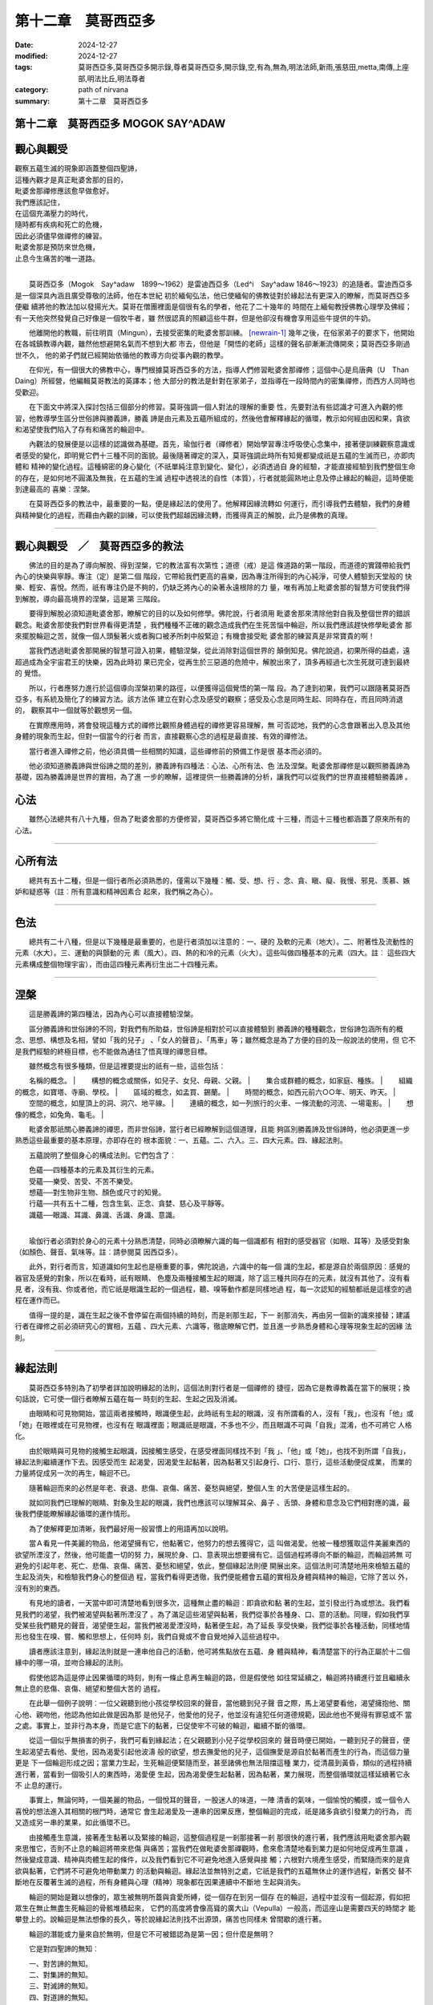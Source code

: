===============================
第十二章　莫哥西亞多
===============================

:date: 2024-12-27
:modified: 2024-12-27
:tags: 莫哥西亞多,莫哥西亞多開示錄,尊者莫哥西亞多,開示錄,空,有為,無為,明法法師,新雨,張慈田,metta,南傳,上座部,明法比丘,明法尊者
:category: path of nirvana
:summary: 第十二章　莫哥西亞多

第十二章　莫哥西亞多 MOGOK SAY^ADAW
~~~~~~~~~~~~~~~~~~~~~~~~~~~~~~~~~~~~~~~~

觀心與觀受
~~~~~~~~~~~~

|           觀察五蘊生滅的現象即涵蓋整個四聖諦，
|           這種內觀才是真正毗婆舍那的目的，
|           毗婆舍那禪修應該愈早做愈好。
|           我們應該記住，
|           在這個充滿壓力的時代，
|           隨時都有疾病和死亡的危機，
|           因此必須儘早做禪修的練習。
|           毗婆舍那是預防來世危機，
|           止息今生痛苦的唯一道路。
| 

　　莫哥西亞多（Mogok　Say^adaw　1899～1962）是雷迪西亞多（Led^i　Say^adaw　
1846～1923）的追隨者。雷迪西亞多是一個深具內涵且廣受尊敬的法師，他在本世紀
初於緬甸弘法，他已使緬甸的佛教徒對於緣起法有更深入的瞭解，而莫哥西亞多便繼
續將他的教法加以發揚光大。莫哥在僧團裡面是個很有名的學者，他花了二十幾年的
時間在上緬甸教授佛教心理學及佛經；有一天他突然發覺自己好像是一個牧牛者，雖
然很認真的照顧這些牛群，但是他卻沒有機會享用這些牛提供的牛奶。

　　他離開他的教職，前往明貢（Mingun），去接受密集的毗婆舍那訓練。 [newrain-1]_ 幾年之後，在俗家弟子的要求下，他開始在各城鎮教導內觀，雖然他想避開名氣而不想到大都
巿去，但他是「開悟的老師」這樣的聲名卻漸漸流傳開來；莫哥西亞多剛過世不久，
他的弟子們就已經開始依循他的教導方向從事內觀的教學。

　　在仰光，有一個很大的佛教中心，專門根據莫哥西亞多的方法，指導人們修習毗婆舍那禪修；這個中心是烏唐典（U　Than　Daing）所經營，他編輯莫哥教法的英譯本；他
大部分的教法是針對在家弟子，並指導在一段時間內的密集禪修，而西方人同時也受歡迎。

　　在下面文中將深入探討包括三個部分的修習。莫哥強調一個人對法的理解的重要
性，先要對法有些認識才可進入內觀的修習，他教導學生區分世俗諦與勝義諦，勝義
諦是由元素及五蘊所組成的，然後他會解釋緣起的循環，教示如何經由因和果，貪欲
和渴望使我們陷入了存有和痛苦的輪迴中。

　　內觀法的發展便是以這樣的認識做為基礎。首先，瑜伽行者（禪修者）開始學習專注呼吸使心念集中，接著便訓練觀察意識或者感受的變化，即明覺它們十三種不同的面貌。最後隨著禪定的深入，莫哥強調此時所有知覺都變成祇是五蘊的生滅而已，亦即肉體和
精神的變化過程。這種綿密的身心變化（不祇單純注意到變化、變化），必須透過自
身的經驗，才能直接經驗到我們整個生命的存在，是如何地不圓滿及無我，在五蘊的生滅
過程中透視法的自性（本質），行者就能圓熟地止息及停止緣起的輪迴，這時便能到達最高的
喜樂︰涅槃。

　　在莫哥西亞多的教法中，最重要的一點，便是緣起法的使用了。他解釋因緣流轉如
何運行，而引導我們去體驗，我們的身體與精神變化的過程，而藉由內觀的訓練，可以使我們超越因緣流轉，而獲得真正的解脫，此乃是佛教的真理。

------

觀心與觀受　／　莫哥西亞多的教法
~~~~~~~~~~~~~~~~~~~~~~~~~~~~~~~~~~

　　佛法的目的是為了導向解脫、得到涅槃，它的教法富有次第性；道德（戒）是這
條道路的第一階段，而道德的實踐帶給我們內心的快樂與寧靜。專注（定）是第二個
階段，它帶給我們更高的喜樂，因為專注所得到的內心純淨，可使人體驗到天堂般的
快樂、輕安、喜悅。然而，祇有專注仍是不夠的，仍缺乏將內心的染著永遠根除的力
量，唯有再加上毗婆舍那的智慧方可使我們得到解脫，導向最高境界的涅槃，這是第
三階段。

　　要得到解脫必須知道毗婆舍那，瞭解它的目的以及如何修學。佛陀說，行者須用
毗婆舍那來清除他對自我及整個世界的錯誤觀念。毗婆舍那使我們對世界看得更清楚
，我們種種不正確的觀念造成我們在生死苦惱中輪迴，所以我們應該趕快修學毗婆舍
那來擺脫輪迴之苦，就像一個人頭髮著火或者胸口被矛所刺中般緊迫；有機會接受毗
婆舍那的練習真是非常寶貴的啊！

　　當我們透過毗婆舍那開展的智慧可證入初果，體驗涅槃，從此消除對這個世界的
顛倒知見。佛陀說過，初果所得的益處，遠超過成為全宇宙君王的快樂，因為此時初
果已完全，從再生於三惡道的危險中，解脫出來了，頂多再經過七次生死就可達到最終的
覺悟。

　　所以，行者應努力進行於這個導向涅槃初果的路徑，以便獲得這個覺悟的第一階
段。為了達到初果，我們可以跟隨著莫哥西亞多，有系統及簡化了的練習方法。該方法係
建立在對心念及感受的觀察；感受及心念是同時生起、同時存在，而且同時消退的，
觀察其中一個就等於觀想另一個。

　　在實際應用時，將會發現這種方式的禪修比觀照身體過程的禪修更容易理解，無
可否認地，我們的心念會跟著出入息及其他身體的現象而生起，但對一個當今的行者
而言，直接觀察心念的過程是最直接、有效的禪修法。

　　當行者進入禪修之前，他必須具備一些相關的知識，這些禪修前的預備工作是很
基本而必須的。

　　他必須知道勝義諦與世俗諦之間的差別，勝義諦有四種法︰心法、心所有法、色
法及涅槃。毗婆舍那禪修是以觀照勝義諦為基礎，因為勝義諦是世界的實相，為了進
一步的瞭解，這裡提供一些勝義諦的分析，讓我們可以從我們的世界直接體驗勝義諦
。

心法
~~~~~

　　雖然心法總共有八十九種，但為了毗婆舍那的方便修習，莫哥西亞多將它簡化成
十三種，而這十三種也都涵蓋了原來所有的心法。

------

心所有法
~~~~~~~~~~

　　總共有五十二種，但是一個行者所必須熟悉的，僅需以下幾種︰觸、受、想、行
、念、貪、瞋、癡、我慢、邪見、羡慕、嫉妒和疑惑等（註︰所有意識和精神因素合
起來，我們稱之為心）。

------

色法
~~~~~~

　　總共有二十八種，但是以下幾種是最重要的，也是行者須加以注意的︰一、硬的
及軟的元素（地大）。二、附著性及流動性的元素（水大）。三、運動的與顫動的元
素（風大）。四、熱的和冷的元素（火大）。這些叫做四種基本的元素（四大。註︰
這些四大元素構成整個物理宇宙），而由這四種元素再衍生出二十四種元素。

------

涅槃
~~~~~~~

　　這是勝義諦的第四種法，因為內心可以直接體驗涅槃。

　　區分勝義諦和世俗諦的不同，對我們有所助益，世俗諦是相對於可以直接體驗到
勝義諦的種種觀念，世俗諦包涵所有的概念、思想、構想及名相，譬如「我的兒子」
、「女人的聲音」、「馬車」等；雖然概念是為了方便的目的及一般說法的使用，但
它不是我們經驗的終極目標，也不能做為通往了悟真理的禪思目標。

　　雖然概念有很多種類，但是這裡要提出的祇有一些，這些包括︰

　　名稱的概念。
| 　　構想的概念或關係，如兒子、女兒、母親、父親。
| 　　集合或群體的概念，如家庭、種族。
| 　　組織的概念，如寶塔、寺廟、學校。
| 　　區域的概念，如孟買、錫蘭。
| 　　時間的概念，如西元前六○○年、明天、昨天。
| 　　空間的概念，如屋頂上的洞、洞穴、地平線。
| 　　連續的概念，如一列旅行的火車、一條流動的河流、一場電影。
| 　　想像的概念，如兔角、龜毛。
| 

　　毗婆舍那祇關心勝義諦的禪思，而非世俗諦，當行者已經瞭解到這個道理，且能
夠區別勝義諦及世俗諦時，他必須更進一步熟悉這些最重要的基本原理，亦即存在的
根本面貌︰一、五蘊。二、六入。三、四大元素。四、緣起法則。

　　五蘊說明了整個身心的構成法則。它們包含了︰

| 　　色蘊──四種基本的元素及其衍生的元素。
| 　　受蘊──樂受、苦受、不苦不樂受。
| 　　想蘊──對生物非生物、顏色或尺寸的知覺。
| 　　行蘊──共有五十二種，包含生氣、正念、貪婪、慈心及平靜等。
| 　　識蘊──眼識、耳識、鼻識、舌識、身識、意識。
| 

　　瑜伽行者必須對於身心的元素十分熟悉清楚，同時必須瞭解六識的每一個識都有
相對的感受器官（如眼、耳等）及感受對象（如顏色、聲音、氣味等。註︰請參閱莫
因西亞多）。

　　此外，對行者而言，知道識如何生起也是極重要的事，佛陀說過，六識中的每一個
識的生起，都是源自於兩個原因︰感覺的器官及感覺的對象，所以在看時，祇有眼睛、
色塵及兩種接觸生起的眼識，除了這三種共同存在的元素，就沒有其他了。沒有看見
者，沒有我、你或者他，而它祇是眼識生起的一個過程，聽、嗅等動作都是同樣地過
程，每一次認知的經驗都祇是這樣空的過程在運作而已。

　　值得一提的是，識在生起之後不會停留在兩個持續的時刻，而是剎那生起，下一
剎那消失，再由另一個新的識來接替；建議行者在禪修之前必須研究心的實相，五蘊
、四大元素、六識等，徹底瞭解它們，並且進一步熟悉身體和心理等現象生起的因緣
法則。

------

緣起法則
~~~~~~~~~~

　　莫哥西亞多特別為了初學者詳加說明緣起的法則，這個法則對行者是一個禪修的
捷徑，因為它是教導教義在當下的展現；換句話說，它可使一個行者瞭解五蘊在每一
時刻的生起、生起之因及消滅。

　　由眼睛和可見物開始，當這兩者接觸時，眼識便生起，此時祇有生起的眼識，沒
有所謂看的人，沒有「我」，也沒有「他」或「她」在眼裡或在可見物裡，也沒有在
眼識裡面；眼識祇是眼識，不多也不少，而且眼識不可與「自我」混淆，也不可將它
人格化。

　　由於眼睛與可見物的接觸生起眼識，因接觸生感受，在感受裡面同樣找不到「我
」、「他」或「她」，也找不到所謂「自我」，緣起法則繼續運作下去。因感受而生
起渴愛，因渴愛生起黏著，因為黏著又引起身行、口行、意行，這些活動便促成業，
而業的力量將促成另一次的再生，輪迴不已。

　　隨著輪迴而來的必然是年老、衰退、悲傷、哀傷、痛苦、憂愁與絕望，整個人生
的大苦便是這樣生起的。

　　就如同我們已理解的眼睛、對象及生起的眼識，我們也應該可以理解耳朵、鼻子
、舌頭、身體和意念及它們相對應的識，最後我們便能瞭解緣起循環的運作情形。

　　為了使解釋更加清晰，我們最好用一般習慣上的用語再加以說明。

　　當Ａ看見一件美麗的物品，他渴望擁有它，他黏著它，他努力的想去獲得它，這
叫做渴愛。他被一種想獲取這件美麗東西的欲望所湮沒了，然後，他可能盡一切的努
力，展現於身、口、意表現出想要擁有它。這個過程將導向不斷的輪迴，而輪迴將無
可避免的引起年老、死亡、悲傷、哀傷、痛苦、憂愁和絕望，依此，整個緣起法則便
開展出來。這個法則可清楚地用來檢驗五蘊的生起及消失，和檢驗我們身心的整個過
程，當我們看得更透徹，我們便能體會五蘊的實相及身體與精神的輪迴，它除了苦以
外，沒有別的東西。

　　有見地的讀者，一天當中即可清楚地看到很多次，這種無止盡的輪迴︰即貪欲和黏
著的生起，並引發出行為或想法。我們看見我們的渴望，我們被渴望與黏著所湮沒了
。為了滿足這些渴望與黏著，我們從事於各種身、口、意的活動。同理，假如我們享
受某些我們聽見的聲音，渴望便生起，當我們被渴愛湮沒時，黏著便生起，為了延長
享受快樂，我們從事於各種活動，同樣地情形也發生在嗅、嘗、觸和思想上，任何時
刻，我們自覺或不會自覺地掉入這些過程中。

　　讀者應該注意到，緣起法則就是一連串他自己的活動，他可將焦點放在五蘊、身
體與精神，看清楚當下的行為正屬於十二個緣中的哪一項，並吻合緣起的法則。

　　假使他認為這是停止因果循環的時刻，則有一條止息再生輪迴的路，但是假使他
如往常延續之，輪迴將持續進行並且繼續永無止息的悲傷、哀傷、絕望和整個大苦的
過程。

　　在此舉一個例子說明︰一位父親聽到他小孩從學校回來的聲音，當他聽到兒子聲
音之際，馬上渴望要看他，渴望擁抱他、關心他、親吻他，他認為他如此做是因為那
是他兒子，他愛他的兒子，他並沒有違犯任何道德規範，因此他也不覺得有罪惡或不
當之處。事實上，並非行為本身，而是它底下的黏著，已促使牢不可破的輪迴，繼續不斷的循環。

　　從這一個似乎無損害的例子，我們可看到緣起法；在父親聽到小兒子從學校回來的
聲音時便已開始，一聽到兒子的聲音，便生起渴望去看他、愛他，因為渴愛引起他波濤
般的欲望，想去撫愛他的兒子，這個撫愛是源自於黏著而產生的行為，而這個力量更是
下一個輪迴形成之因；當業力生起，生死輪迴便緊隨而至，甚至諸佛也無法阻擋這種
業力，從清晨到黃昏，類似的過程持續進行著，當看到一個吸引人的東西時，渴愛便
生起，因為渴愛便生起黏著，因為黏著，業力展現，而整個循環就這樣延續著它永不
止息的運行。

　　事實上，無論何時，一個美麗的物品，一個悅耳的聲音，一股迷人的味道，一陣
清香的氣味，一個愉悅的觸摸，或一個令人喜悅的想法進入其相關的根門時，通常它
會生起渴愛及一連串的因果反應，整個輪迴的完成，祇是諸多貪欲引發業力的行為，
而又造成另一串的業果，如此循環不已。

　　由接觸產生意識，接著產生黏著以及緊接的輪迴，這整個過程是一剎那接著一剎
那很快的進行著，我們應該用毗婆舍那內觀來思惟它，否則不止息的輪迴將帶來悲傷
與痛苦；當我們在做毗婆舍那禪觀時，愈來愈清楚地看到業力是如何地促成再生意識
，然後變成意識、精神與肉體生起的條件，以及我們看到它不可避免地進入感覺與接
觸；六根對六境產生感受，而緊隨而來的是貪欲與黏著，它們將不可避免地帶動業力
的活動與輪迴。緣起法並無特別之處，它祇是我們的五蘊無休止的運作過程，新舊交
替不斷地在反覆著生滅的過程，所有身體與心理（精神）現象都在因果連續中不斷地
生起與消失。

　　輪迴的開始是難以想像的，眾生被無明所蓋與貪愛所縛，從一個存在到另一個存
在的輪迴，過程中並沒有一個起源，假如把眾生在無止無盡生死輪迴的骨骸堆積起來，
它們的高度將會像高聳的廣大山（Vepulla）一般高，而這座山是需要四天的時間才
能攀登上的。說輪迴是無法想像的長久，等於說緣起法則找不出源頭，痛苦也同樣未
曾間歇的進行著。

　　輪迴的潛能或力量來自於無明，但是它不可被錯認為是第一因；但什麼是無明？

　　它是對四聖諦的無知︰

| 　　一、對苦諦的無知。
| 　　二、對集諦的無知。
| 　　三、對滅諦的無知。
| 　　四、對道諦的無知。
| 

　　在此，我們願意進一步說明︰

　　一、五蘊或身心組成是極端痛苦、不能滿足的，不瞭解這一點就叫做對苦諦無知
        。
　　二、每個人都想擁有精神的快樂及物質的富裕，這種渴愛便是痛苦的根源，缺乏
        這樣的認識叫做對集諦的無知。

　　三、缺乏對痛苦止息的認識，叫做對滅諦的無知。

　　四、缺乏對導向涅槃之八正道的認識，叫做對道諦的無知。

　　我們所有身、口、意行為的展現都來自於無明，所以佛陀說過，由於對各種憂悲
苦惱的根源無知，人們為了一己之利或為了自己的家庭、國家想盡各種辦法（不管有
益、無益，道德或不道德）來積聚財富，提高社會地位，或者試圖得到輪迴的世間獲
取各種歡樂。

　　一個人可能會說，他靠自己合法的行為，才會有今天安好的生活，但是從緣起法則的
觀點來看，他並沒有打破生死輪迴的鎖鍊；相反地，他是繼續在輪迴的運轉中，沒有
休止。有人會問︰「到底他冒犯了什麼？」其實這是不能以是否有冒犯之行為來回答
的，而是因為他和欲望的鎖鍊，生死輪迴的律則糾結在一起，而持續著業力的累積。

　　值此時刻，一個行者可以好好決定渴望下一個存在再度生起是值得嗎？當輪迴產
生，它意謂著什麼？最後的代價是什麼？很顯然的，痛苦、衰老、死亡必將伴隨著輪
迴同行；這就是佛陀教誨我們的緣起法則。

　　想進入毗婆舍那禪修的行者，必須熟諳佛法的基本教義，這裡提出一個重要的建
議︰對這些必備的先決條件沒有充分認識，很難於毗婆舍那禪修中得到任何進展，一
個行者若對緣起法的認識不精確，那麼禪修到最後也祇是侷限在自我的框框裡。對法
義不明白的行者無法跨越自我而有所突破。

　　在此，我們必須再次說明，所謂先決條件，包括五蘊、六根、四大元素、緣起法
及四聖諦真理。一個人不可能沒有這些方面的認識而可以進入正思惟，因為正思惟乃
是依據五蘊及其運作過程而進行的，一個行者應該懂得區分勝義諦及世俗諦，才能夠
破除這個恆常不變的「我」之邪見。

　　有興趣且願下苦功學習這些根本法義的人，他們將為正確的修行方法舖下一個穩
健的基礎，唯有如此，他們才適合開始步上毗婆舍那的禪修之路。

------

內觀（毗婆舍那）
~~~~~~~~~~~~~~~~~~

　　內觀意指全神貫注地思惟無常、苦、無我，這是佛陀在講述正念時所做的解釋；
正念包含四個方面，就像走向佛塔的四面階梯一樣，佛塔的高臺好比智慧，可以由這
四面階梯的任何一個到達，這階梯就是正念的四個面貌︰身念處、受念處、心念處、
法念處。值得注意的是一個人若於禪修中專注某一方面的觀察，並不表示排除其他三
方面的正念，它祇是表示這其中的一方面是觀察的主要對象而已。

　　根據莫哥西亞多的教法，內觀的訓練有三個發展的階段，第一個階段是專注於正
念的培養，第二個階段是觀察五蘊的生滅，最後階段是清楚的知道有一條道路通往諸
行止息，身心生滅變化的止息。

　　其內容可以簡述如下︰

　　一、固定或集中心念在任一個指定的對象，例如吸氣、呼氣或者身心的移動，這
        叫做專注於正念。

　　二、思惟身、受、心、法（心的對象）和它們的生起及立刻消失的變化就叫做過
        程的正念。

　　三、認識一切有為法的本質、洞悉五蘊的生滅是可厭、令人不悅的，叫做通往生
        滅止息的道路。除非直到認識五蘊的生滅，看到了無常、苦、無我，否則將
        永遠不會到達毗婆舍那的禪修。

　　真正修習毗婆舍那的開始，是行者能夠觀察，身體和心理的生滅過程，於其中找不到
一個所謂「自我」、「我」或「我的」這樣的東西，在這個正念裡面他不會認為是我
在禪修或我的心在專注著，這樣才是正確的禪修，所有的五蘊都被清楚地看到它的無
常、苦及無我。

　　前面提到的幾個階段，若祇是發展其中第一個或第二個階段是不可能從輪迴中得
到解脫的，佛陀說過，祇靠禪定並不能趨向涅槃，唯有修習毗婆舍那才能走向涅槃或
解脫。不過，這是極重要的，我們必須記住正定在初期的禪修中扮演著重要的角色。

　　在真正發展毗婆舍那的第二或第三階段前，行者必須建立起相當的定力，最好的方式是將注意力放在鼻孔，注意著氣息的出入（有一種方式是將注意力放在，覺知身體本身自己在呼吸，）；行者此時雙腿盤坐，身體挺直，端坐
於寧靜的環境裡，至少必須持續在定力的練習二十到五十分鐘才能進入毗婆舍那禪修
。具備了平靜的心與定力之後，行者便可準備發展莫哥西亞多所教導的對意識與感受
的毗婆舍那禪修了。

　　我們應該從什麼地方開始？我們必須從心開始。佛陀說過心的禪思的重要性，他
說︰「我知道沒有其他的法像已經被培育和發展的心一樣，可以導向極大的益處。」
這句話也可解釋成，一顆未被培育與發展的心的結果，與受過培育與發展的心是相反的。

　　心是所有活動的前導，也是一切現象的先驅，沒有心的配合，不管生理或精神活
動都無法完成。當我們做出好的或壞的行為，心扮演著決定性的角色，沒有任何一個
活動，可以不先經過思想而可進行的，思想祇是出現在心裡。當我們的心是在控制狀態
時，我們的身體也是保持在控制中，而當我們的心是魯莽不被控制時，我們的身體也
同樣會變得沒有節制地活動，染著也因而出現。所以，我們可以說心是最重要的因素
，它控制了我們所有的活動。

　　心是錯誤知見──「自我主義」、「我」或「個人」隱藏之處所，「我」或「自
我」是造成迷惑的力量，這是非常重要且值得留意的，我們必須認識到個人或自我主
義會覆蔽我們的心，所以要終止痛苦、自私和錯誤的知見，我們必須洞悉內心。

　　莫哥西亞多已經提出一套非常簡單的公式，這個方法最適合現代的瑜伽行者禪修
觀照此「心」之用，這個禪修便是以意識和感受的正念為基礎的毗婆舍那。

　　雖然這些方面佔極重要的位置，但毗婆舍那其他方面也不可以忽略，就好像糖漿
一樣，在糖漿裡面包含了新鮮的檸檬汁、糖、鹽和水等各種成分。當我們愈來愈瞭解
這些品質時，我們一旦注意到其中一方面，其他方面也將會被注意到，雖然它們不是
被觀察到的對象，但四個念處是同時存在的，而且它們的生起、消失也都是同時進行
的。

　　為什麼莫哥西亞多選擇強調心念處？偉大的舍利弗曾說過︰「雖然要讀別人的心
念不是容易的事，但是要知道自己心念的變化卻是件容易的事。」當貪念在你心中出
現時，你可以清楚地知道貪念是如何生起，假如瞋心、妄念、惡意或嫉妒在你心中出
現，你可以立刻知道它正在生起，同樣地，假如它消失了，你也可以知道它在消失。

　　強調心念處──特別是意識的正念的另一個理由，是要根除一個盛行的根深柢固
的邪見，這個邪見甚至也存在於很多佛教徒心中，那就是認為意識是永恆的、是自我
，或是靈魂，幾乎所有的佛教徒都有此錯誤的知見，認為靈魂可從一個存在的本體轉
換到另一個存在，有人甚至更進一步地說人死了以後從身體離開的是靈魂，另有些人
認為靈魂不會離開人的身體，一直到它找到一個適合的地方再出生。這種種錯誤知見
是深固於人們心中，而且一代又一代地傳了下來，這樣相信靈魂是從一個存在轉換到
另一個存在是錯誤的，如此的知見會持續著，乃是因為我們相信意識是延續的、永久
的，甚至身體死亡後它仍繼續地存在的。人們至此，仍未有正確的緣起法的知識，來引導
他們瞭解意識也是無常的，是無休止的生滅過程。意識在某一時空生起，它不會從它
生起之處向前移動一英吋，也不會在兩個連續的時刻裡保持相同的狀態。

　　為了驅除根深柢固的邪見，以便正確瞭解我們的心，莫哥西亞多教導毗婆舍那禪
修。這是以意識和感受為基礎的，這兩種方式都是適合於現代行者練習的方法。

意識禪觀的開展（註︰「意識」在這裡是指「了知一個對象」、我們的「了知能力」
的心的形態。）

　　對於那些立志要達到最後覺悟的人而言，他們首先必須從消除邪見及「我」的信
仰。為此，莫哥西亞多提出一個觀察意識的非常簡單的方法，它方便於實際應用且適
合所有人。下列這十三種意識都是需要思惟審查的。在一個時刻中祇要觀察一種識，
而且當這一種識生起時，也要記住在一個時刻中祇有一種識會生起。一種識消失了，
另一種識緊跟著生起。

　　一般人相信有很多的識存在於我們人類身上，可能有數千種的識，但是這些總結
歸納起來可分為十三種︰

　　內在的意識︰

　　一、眼識。二、耳識。三、鼻識。四、舌識。五、身識。六、貪識。七、瞋識。
八、惑識。九、非貪識。十、非瞋識。十一、心識。十二、入息識。十三、出息識。

　　以上這十三種識可說涵蓋一般人所有的識。我們必須注意不管那一種識生起，它
都是我們的某一根門（註︰根門 \sense　door ]在這裡是指我們六個知覺的門徑︰
眼、耳、鼻、舌、身、意），跟其對象接觸產生的結果。它必須透過我們的六根才能
產生，不可能沒有六根而能生起識。

　　另外值得注意的是意識和感受是同時存在、同時發生的。感受和知覺也是精神因
素，它們跟意識同時產生。五蘊是同時生起、同時存在，且同時消失，因此祇要我們
審察其中之一蘊，便能發展內觀到其他四蘊（註︰雖然在前面，緣起是被描述為一個鎖
鏈或發展，但是在觀察中，每一個片刻，五蘊構成這個鎖鏈同時生起與消失）。為了我們
的目的，這十三種意識是重要的心理元素，它們是以意識為觀察基礎的禪修焦點。

　　關於以上所提到的十三種意識中，貪識包含想吃、想聞等等。嫉妒和壞心眼屬於
瞋識，而想要做服務或慈善工作則屬於非貪識之中。

　　當我們張開眼睛，我們看到在我們眼前的種種色相，這時候眼識便生起。一個行
者必須覺察並認知此是眼識的生起。當他聽到一個聲音，他也必須覺察及認知這是耳
識的生起。甚至，當他感到有任何疼痛、發炎或搔癢之時，或其他愉快、不愉快的感
受都會引起身識。行者必須確知，每個時刻祇有一個識，及它的生起與消失（註︰每一片
刻都有很多心的生滅。當清楚地觀察，每一個心的生起都包含一個對象、一個意識或
了知這個對象、以及各種精神因素，如︰感受、意志等〔這些決定了意識如何與對象
相關連〕。對象、意識和精神因素是五蘊生滅的另一種描述）。

　　在練習的過程中，行者的體悟或內觀愈來愈深刻，散亂沒有了，祇專注於生滅的
轉變，而且意識到生滅的覺察速度會愈來愈快。一般而言，此時行者透過內觀，清楚地
看到任何一種意識，瞬間生起又立刻消失。他清楚知道，在兩個時刻裡沒有相同的意識。
任一意識的壽命都是短暫的，它在生起那一刻被觀察到的，同時也被發現已經消失了
，因為任一識蘊之壽命都是暫時的，一旦被觀察到，也正是消失的時刻，而另一個意
識緊接著原來消失的意識而生起，所以在觀察中，行者會發現他觀察的某一意識，事
實上已然消失了（註︰事實上，行者將發現他的觀察祇是上一刻意識的回顧，並看到
在先前片刻意識和對象，是如何完全消失的），當它生起之後很快地便消失了。因此，
行者若於意識上做禪修或觀察，他唯一發現的就是變化──每一個意識的生起及消滅
的更替。假如在最初觀察的階段，他沒有看到意識的消滅止息，他就不能超越無常的
觀念。他必須更加努力，然後靠著正定和正念去覺知五蘊生滅的本性。

　　當他能覺察意識的生起後，他會變得更能覺察意識的消失。從事於這種觀察與認
知時，他必須除去「我」的觀念，或者換句話說，他必須認知各種意識的生滅現象祇
是意識本身而已，除了意識外，沒有什麼東西是可以稱為「我」或叫「我的」這一類
恆存的東西。

　　行者應該不斷觀察直到他覺察到「我自己」的成份愈來愈少，而覺察到意識愈來
愈多。從覺察到更多的意識之後，他必須更加努力精進去覺察更多意識的生起與止息
。

　　當他在觀察進行時，有其他各種不同的想法，會進入他的腦子裡干擾思惟；這時，他
也必須思惟這些想法，並覺察到這些想法，也是在生起與消失的變化中，因為無論什麼
意識生起，總會終止。所以他必須覺察，我們身心無任何一物是不變的、持久的或永恆的
。

　　僅靠知道變化無常的觀念或念誦「變化、變化」是無法理解無常的確切意涵，很
重要的一點是，行者必須觀察且深刻地體驗到，五蘊隨時在無常的變化，而不是藉由念
誦「變化」這樣的字眼，而被蒙蔽在變化無常的概念裡面。任一念頭的生起與消逝，是如
此疾速飛馳，以致於難以形容。一個行者不需要知道它是如何快速。在這階段中最重
要的是注意去體驗五蘊的生起與消失，尤其是每一個新的意識的生起。提到呼吸，行
者必須保持正念於入息及出息意識上。他必須對這兩種意識的生起與消失保持正念，
同時也須對其他的十一種意識保持正念。

　　可能有人會問︰「何時何地可以練習意識的禪修？在毗婆舍那中心或者寺院？」
回答是︰「祇要是意識生起之處就可以練習，當走路的時候意識生起，那麼就在走路
時練習，當吃或喝的時候，同時也可做禪修的工作。當坐在辦公室時，禪修就在彼時
彼地來做。在禪修時，行者務必留意的是，用全心的覺察與理解，來觀察他自己的意識。
觀察意識的生滅愈清楚，行者愈能瞭解內觀的意義。若有散亂、紛擾不安、或迷惑，
煩惱很容易附著在人的身上一再輪迴。無論內心生起什麼，祇要清楚地觀察到它的生
滅即可免於煩惱的產生，這一點是很重要的。」

　　再進一步說明，我們必須注意當行者觀察意識之際，他看到了第一個意識在片刻
之間消失且非常短暫，緊接著下一個意識生起。這就是毗婆舍那或內觀意識之道。所
以當觀察各種意識活動時，將會有一連串的事件連續進行，即無常（短暫），內觀，
無常，內觀等。

　　練習中的行者，必須把握最初的內觀，上一個意識無常消失了，立刻緊接上去，
不讓任何染著乘虛而入，這一點是很重要的。換句話說，意識的消失必須確實觀察不
讓它輕易錯過。應該正確地留意、觀察和瞭解此一意識已消失，而下一個意識緊接而來
的叫「內觀」，因為它直接的內觀，使我們覺察到進行中的意識，已經消失不見的事實。

　　在禪修當中，行者偶而會出現一些可意或不可意的心念，此時他們必須將這些心
念，都當做禪觀的對象。無論如何不要為這些分心，而感到失望或挫折，而應該將這些出
現的心念，也當做觀察的對象。

　　法的六個屬性中有一個叫做「來看」（ehipassiko）。因此佛法叫我們每個人「
來」和「看」，而且檢驗它們的真正本質，以及看清它是如何不停地進行生滅的現象
。

　　當行者的觀察僅有少許的疏漏時，表示他的內觀已經到達某種水準了。他能夠在
生滅的過程隨之做觀察，而不讓任何染著從中插入，表示他已經到達粉碎我見的階段了
。在這個時候，他離覺悟的第一步可說近了（註︰如此我們看到，毗婆舍那能真正改善，
我們觀察身心快速變化的能力，當觀察的速度或頻率，在一秒鐘之內增加很多倍時，表
示內觀加深了）。

　　佛陀說過︰

　　    多聞聖弟子觀心心念處、無間等徹見諸法無常，剎那變異離諸欲染，自覺涅
    槃。

　　每個時刻任何意識的生起與消滅，行者都必須以正見和智慧，精進不懈地觀察，
這一點很重要，對生滅的最初內觀，會累積成為後來，看透五蘊真實面的資源。明白知道
五蘊祇是生滅、苦、不安穩。

　　可能有人會提出這樣的問題︰「行者看到了五蘊的生滅到底有什麼好處呢？」這
兒有個例子可做回答︰「當貪的意識生起時，假如行者正在內觀的話，那麼他會看到
當貪意識生起，很快地它也將隨著消失了，無處可尋到它的蹤跡。祇要觀察貪意識生
滅的過程就不會對它認同。即十二因緣在中間便被切斷了，換句話說，貪被殺掉了。
假使我們對貪不用心觀察，那麼將無可避免地隨順著習氣而造業。一旦業力生起，輪
迴也緊接而至。當輪迴聚集到相當的力量，它必然會造成苦及生、老、病、死的不停
轉動，無窮無盡地延續著。」

　　必須清楚知道觀察意識的生滅變化，可止息生死的輪轉。這是切斷生、老、病、
死轉動的工作，也是切斷緣起法環結的重要作業，更是透過內觀消除無明的作業。唯
有靠修持毗婆舍那，才能觀察到五蘊的生滅，以及體認到它無非是苦迫而已。當敏銳的內
觀成就時，無明會消失，而洞悉事物存在的真理的能力也將顯現。

　　根據緣起法，當無明變成智慧時，業力將失去與意識聯結的力量。當此聯結的力
量不再產生，業力將無法形成或造成輪迴的結果。換句話說，輪迴的源頭已被切斷，
並將獲得解脫。

------

受念處
~~~~~~~~~~

　　除了意識的禪修，莫哥西亞多也教導，如何發展感受的禪修以培養內觀。對於感受
的禪修，同樣地使行者深刻的觀察身心的本質。它也導致斬斷十二因緣的鎖鍊，脫離生
死苦痛的輪迴。

　　從哪裡去觀察感受呢？每當感受生起，必然有三個東西結合︰感官、對象、意識
。這三者的衝擊是透過接觸。引起感受的最接近原因是接觸，所以不用刻意尋找感受
，而要知道無論何時何地，感受的生起是由於接觸。

　　從眼睛、耳朵、鼻子、舌頭生起的感覺是很中性的。從身體上生起的感受也可
以是愉快的、也可以是痛苦的；從心理上生起的可以是愉悅的、也可以是不愉悅的，
或是中性的。

　　很值得注意的一點是感受（feelings）在此不等於感覺（sensation，這字的意
義是其他地方常用的）。它祇說明了對感受對象引起愉快、中性，或不愉快的特質。

　　有時候一個人可以享有愉快的感覺，尤其處在舒服愉悅的環境時；有時候當他處
在不舒服的環境或者不愉快的身心狀態時，他又可能經驗痛苦或者不滿意的感受；有
時候他可能會經驗中性的感受。

　　莫哥西亞多提出一個可以在禪修中確認感受的方法，其方法如下︰

　　六個外在的訪客︰

| 　　眼睛生起的中性感受
| 　　耳朵生起的中性感受
| 　　鼻子生起的中性感受
| 　　舌頭生起的中性感受
| 　　身體生起的愉快感受
| 　　身體生起的不愉快感受
| 

　　三個內在的訪客︰

| 　　心念引起的愉悅感受
| 　　心念引起的不愉悅感受
| 　　心念引起的中性感受
| 

　　三個主要的訪客︰

| 　　出入息愉快的感受，歡樂、愉悅或興高彩烈的狀態。
| 　　出入息不愉快的感受，不舒服、痛苦或絕望。
| 　　出入息中性的感受，既不是愉悅也不是不愉快的感受。
| 

　　首先，行者區分自己個人的感受是很重要的。假如有不愉快的感受生起，他必須
了知不愉快的感受；假如有愉快的感受生起，他必須了知愉快的感受；假如有中性的
感受生起，他必須了知中性的感受。同時，感受必須與「我」這個觀念分開。一般的
表達︰「我感到痛苦」，「我感到快樂」，這是不正確的認識感受，因為它與「我」
混在一起了。當感受很清楚的被覺察到時，會發現「感受」與「我」是獨立的，因為
感受就祇是感受沒有別的了。感受不應與「我」或「我的」連在一起而個人化。感受
本身在感受，它祇不過是一個過程罷了。沒有所謂的「我」在感受。必須理解這個事
實。除非行者能夠徹底地熟悉這裡所教導的基本知識，否則他將難以分開「感受」與
「我」。如此一來，他的禪修或思惟將變成︰這是「我」在感受痛苦，這是「我」在
享受快樂。在這種情況下，行者即使有再多的努力也無法獲得禪修的成果︰涅槃。

　　另一個對行者很重要的一點是，他必須觀察感受在何時何處生起。有些地方教人把
注意力放在胸部或頭部，但祇要有根塵接觸，身體任何部位都會生起感受，所以這不
是正確的禪修方法，這就像把一支箭瞄錯目標。沒有人能將感受固定在某一特定的地
方。祇要感受的對象在，感受就生起。假如行者相信他在此刻觀察的感受與下一刻的
感受是相同的，那麼他的修行尚待加強。他應該用內觀來察覺每個感受都是短暫的、
無常的，連續的兩個時刻，不會有相同的感受，假如他無法以內觀的智慧來觀察感受
的無常，那麼他仍然走在修行的岔路上。相信感受是長久持續的經驗是很普遍，也是
錯誤的觀念。藉由正念與正定，行者將看清所有感受，都是一個時刻接一個時刻，不停生
起和消滅的變化。

　　行者應該觀察感受的生起和消失，以及它的即生即滅。同時很重要的是，行者必須
記住，感受是在接觸時發生的，而不是刻意地去找它。一般人相信當我們痛、癢、生病
時，這叫做感受，但是感受並不僅止於這些，感受是無時無刻地存在的，它可能是每
一個時刻，眼識，或耳、鼻、舌、身、意識生起的感受。

　　任何時刻人都不能免於感受，因此行者必須試著確認及瞭解感受的生滅過程。一
旦完全瞭解受蘊，整個五蘊的本來面目就更清楚了。

　　生和滅都是無常的，理解這個道理才是真正的內觀。如果行者能夠練習到，在觀
察無常或內觀時沒有染著或分心，那麼他便離涅槃的體驗不遠了。

　　為了獲致這種更高的智慧，行者首先應該專注於感受的本身，然後再進一步看它
的生滅，直到最後，清楚地看到感受的消失，而體驗到它祇是一種生生滅滅的過程。這是
很重要的，因為無論什麼時候，他祇是單純地觀察感受，它就消融瓦解，於是他徹底
理解它的生滅過程，這是邁向內觀之路。

　　其實觀察感受的生滅並非新的技巧，早在古時候就有無數的佛陀、菩薩及覺者走
過這樣的道路，這是一種停止苦因以免於苦果的技巧，它的意義可以從緣起法裡去瞭
解。

　　緣起法告訴我們因為有感受才引起貪欲。所以停止了感受便能停止貪欲，而停止
了貪欲是走向涅槃解脫的途徑。這整個過程要靠行者的信心、努力及智慧才能達成。
他能親證受滅則愛滅。因此，貪欲也不再出現。由於貪欲止息，今生就能證到涅槃。

深刻的禪修
~~~~~~~~~~~~~

　　從以上說明可以知道，行者首先要知道四大、六根、五蘊和整個緣起法的觀念與
知識，他必須先藉由觀呼吸來培養定力，然後再觀察意識或感受。在發展意識或感受
的正念時，他開始看到它們不斷地生起和消失。

　　到目前為止，禪修朝向觀察意識和感受的生滅。行者必須完全明瞭五蘊是共同生
起、共同存在和共同消失的事實。

　　當意識生起之時，色蘊便已經在眼根產生了；同時，感受也扮演了它的角色，可
能是愉快的、不愉快的、中性的；舒服的、不舒服的；喜愛的或不喜愛的。覺察力此
時也不會閒著，因為它必須注意覺知顏色、形體、長度、聲調、速度等。意志力此時
也做它應該做的工作，即眼睛注視可視之物，舌頭品嘗味道，鼻子嗅味道，身體感受
觸受，心念向著思想、觀念及過去經驗。很顯然地，我們可看出在每個現象中，五蘊
同時生起與消失，而且扮演著各自的角色。我們的身體和心念，其實祇是五蘊同時的生
起和消失的組成罷了。由此我們可知，除了五蘊的生滅之外，整個過程中我們找不到
還有「我」、「你」、「男人」、「女人」或「人」這類的東西。

　　一旦禪修愈來愈深入，行者最後將達到一個階段，祇會覺察到一切現象的生滅，
此外別無他物。圍繞著他的，無論何時何地都祇有現象而已。他不會再看到感受或意
識的內容。當耳識生起時，他覺察到的祇是生滅本身。相同地，當鼻識生起，他不會
覺察到鼻識的內容，祇是覺察到其生滅的現象。同樣地，當舌識、身識和意識生起時
，他也祇覺察到生和滅如此而已。

　　所有心理和生理現象，行者觀察到的祇是短暫的、無常的、變化的。由於對色、
受或意識確實地觀察到它們都是變化無常的，他真正地體會無常、苦、無我的真理。
由此認知，他看到五蘊的確是︰令人嫌惡且不安穩的，因為它們是不停地受到生滅之
現象所苦。他看到並體會一切因緣和合的事物都是無常的。他愈覺察無常，就愈厭離
五蘊。由於精神上深深感受苦、無常、無我之苦，對現在或未來五蘊的欲取將從
此消除。

　　行者此時將一心一意往痛苦、生死輪迴的止息邁進。他終於體驗到停止輪迴運轉
的過程，而達到最高喜樂、涅槃。

　　涅槃的體驗以及看到五蘊真相所生起的智慧將消除邪見。特別是執著於有我的錯
誤概念。一旦錯誤的見解消除了，貪欲和我慢也將消除，整個生死緣起的環節也就斷
了。

　　根據佛法，所有身心的生滅現象就是四聖諦中的苦諦，覺察它便是涅槃。去除了
貪愛苦就止息，生、老、病、死的輪迴就結束。所以禪修，觀察五蘊生滅的現象即涵
蓋整個四聖諦，這種內觀才是真正毗婆舍那的目的，毗婆舍那禪修應該愈早做愈好。
我們應該記住，在這個充滿壓力的時代，隨時都有疾病和死亡的危險，因此必須儘早
做禪修的練習。毗婆舍那是預防來世危機，止息今生痛苦的唯一道路。

本文取自：台灣嘉義，故明法法師，與新雨編譯群共同翻譯之《當代南傳佛教大師》 －－第十二章　莫哥西亞多

------

備註
~~~~~~

.. [newrain-1] （註：詳細的情形是，莫哥禪師在居士的護持下，於明貢的郊區山洞中獨居修行四年，一方面，避開第二次世界大戰日軍的空襲，另一方面透過實修，體證自己多年來所礁島的佛法知識。）


- 《莫哥西亞多開示錄》 `目錄 <{filename}content-of-dhamma-talks-by-mogok-sayadaw-han%zh.rst>`__ 

- 尊者 鄔達摩比丘出版品 `目錄 <{filename}../publication-of-ven-uttamo-han%zh.rst>`__ 

..
  2024-12-27  create rst